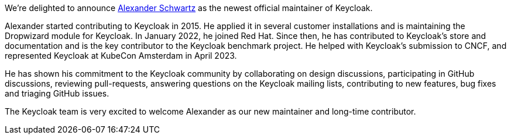 :title: New Keycloak maintainer: Alexander Schwartz
:date: 2023-06-28
:publish: true
:author: Bruno Oliveira

We're delighted to announce https://github.com/ahus1[Alexander Schwartz] as the newest official maintainer of Keycloak.

Alexander started contributing to Keycloak in 2015. He applied it in several customer installations and is maintaining the Dropwizard module for Keycloak. In January 2022, he joined Red Hat. Since then, he has contributed to Keycloak’s store and documentation and is the key contributor to the Keycloak benchmark project. He helped with Keycloak’s submission to CNCF, and represented Keycloak at KubeCon Amsterdam in April 2023. 

He has shown his commitment to the Keycloak community by collaborating on design discussions, participating in GitHub discussions, reviewing pull-requests, answering questions on the Keycloak mailing lists, contributing to new features, bug fixes and triaging GitHub issues.

The Keycloak team is very excited to welcome Alexander as our new maintainer and long-time contributor.
